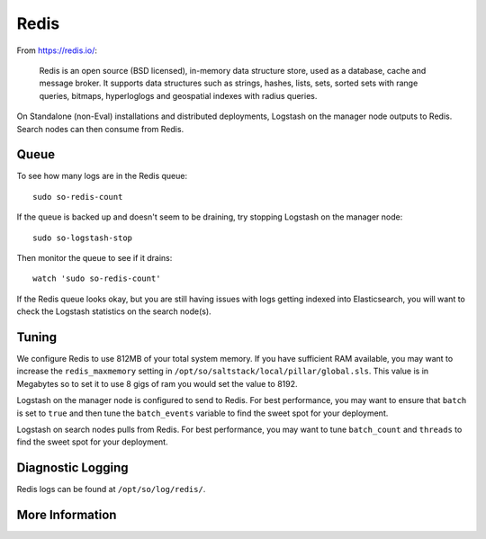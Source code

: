 .. _redis:

Redis
=====

From https://redis.io/:

    Redis is an open source (BSD licensed), in-memory data structure store, used as a database, cache and message broker. It supports data structures such as strings, hashes, lists, sets, sorted sets with range queries, bitmaps, hyperloglogs and geospatial indexes with radius queries.

On Standalone (non-Eval) installations and distributed deployments, Logstash on the manager node outputs to Redis. Search nodes can then consume from Redis.

Queue
-----

To see how many logs are in the Redis queue:

::

    sudo so-redis-count

If the queue is backed up and doesn't seem to be draining, try stopping Logstash on the manager node:

::

    sudo so-logstash-stop

Then monitor the queue to see if it drains:

::

    watch 'sudo so-redis-count'

If the Redis queue looks okay, but you are still having issues with logs getting indexed into Elasticsearch, you will want to check the Logstash statistics on the search node(s).

.. |redis| image:: https://user-images.githubusercontent.com/16829864/37215984-91a348d4-2387-11e8-8c08-2e270b8fd986.png

Tuning
------

We configure Redis to use 812MB of your total system memory.  If you have sufficient RAM available, you may want to increase the ``redis_maxmemory`` setting in ``/opt/so/saltstack/local/pillar/global.sls``. This value is in Megabytes so to set it to use 8 gigs of ram you would set the value to 8192.

Logstash on the manager node is configured to send to Redis.  For best performance, you may want to ensure that ``batch`` is set to ``true`` and then tune the ``batch_events`` variable to find the sweet spot for your deployment.

.. seealso::

    For more information about logstash's output plugin for Redis, please see https://www.elastic.co/guide/en/logstash/current/plugins-outputs-redis.html.

Logstash on search nodes pulls from Redis.  For best performance, you may want to tune ``batch_count`` and ``threads`` to find the sweet spot for your deployment. 

.. seealso::

    For more information about logstash's input plugin for Redis, please see https://www.elastic.co/guide/en/logstash/current/plugins-inputs-redis.html.

Diagnostic Logging
------------------
Redis logs can be found at ``/opt/so/log/redis/``.

More Information
----------------

.. seealso::

    For more information about Redis, please see https://redis.io/.
